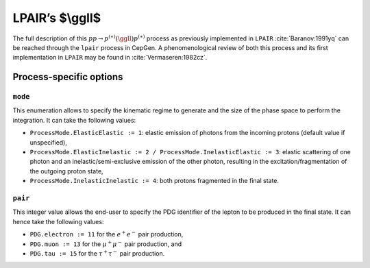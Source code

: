 .. title:: LPAIR's two-photon production of fermion pair

LPAIR’s $\\ggll$
=====================

The full description of this :math:`pp \rightarrow p^{(\ast)}(\ggll)p^{(\ast)}` process as previously implemented in ``LPAIR`` :cite:`Baranov:1991yq` can be reached through the ``lpair`` process in CepGen.
A phenomenological review of both this process and its first implementation in ``LPAIR`` may be found in :cite:`Vermaseren:1982cz`.

Process-specific options
------------------------

``mode``
~~~~~~~~

This enumeration allows to specify the kinematic regime to generate and the size of the phase space to perform the integration.
It can take the following values:

* ``ProcessMode.ElasticElastic := 1``: elastic emission of photons from the incoming protons (default value if unspecified),
* ``ProcessMode.ElasticInelastic := 2 / ProcessMode.InelasticElastic := 3``: elastic scattering of one photon and an inelastic/semi-exclusive emission of the other photon, resulting in the excitation/fragmentation of the outgoing proton state,
* ``ProcessMode.InelasticInelastic := 4``: both protons fragmented in the final state.

``pair``
~~~~~~~~

This integer value allows the end-user to specify the PDG identifier of the lepton to be produced in the final state.
It can hence take the following values:

* ``PDG.electron := 11`` for the :math:`e^+e^-` pair production,
* ``PDG.muon := 13`` for the :math:`\mu^+\mu^-` pair production, and
* ``PDG.tau := 15`` for the :math:`\tau^+\tau^-` pair production.

.. doxygenclass:: cepgen::proc::GamGamLL
